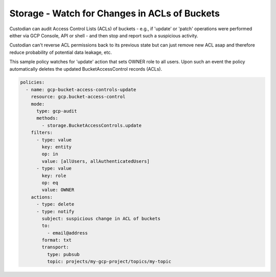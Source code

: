 Storage - Watch for Changes in ACLs of Buckets
===============================================

Custodian can audit Access Control Lists (ACLs) of buckets - e.g., if 'update' or 'patch' operations were performed either via GCP Console, API or shell - and then stop and report such a suspicious activity.

Custodian can't reverse ACL permissions back to its previous state but can just remove new ACL asap and therefore reduce probability of potential data leakage, etc. 

This sample policy watches for 'update' action that sets OWNER role to all users. Upon such an event the policy automatically deletes the updated BucketAccessControl records (ACLs).

.. code-block:: yaml

    policies:
      - name: gcp-bucket-access-controls-update
        resource: gcp.bucket-access-control
        mode:
          type: gcp-audit
          methods:
            - storage.BucketAccessControls.update
        filters:
          - type: value
            key: entity
            op: in
            value: [allUsers, allAuthenticatedUsers]
          - type: value
            key: role
            op: eq
            value: OWNER
        actions:
          - type: delete
          - type: notify
            subject: suspicious change in ACL of buckets
            to:
              - email@address
            format: txt
            transport:
              type: pubsub
              topic: projects/my-gcp-project/topics/my-topic
